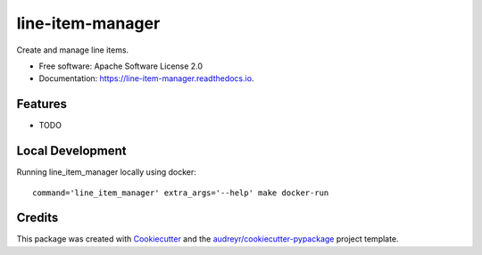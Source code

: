 =================
line-item-manager
=================


.. image:: https://img.shields.io/pypi/v/line_item_manager.svg
        :target: https://pypi.python.org/pypi/line_item_manager

.. image:: https://img.shields.io/travis/prebid/line_item_manager.svg
        :target: https://travis-ci.com/prebid/line_item_manager

.. image:: https://readthedocs.org/projects/line-item-manager/badge/?version=latest
        :target: https://line-item-manager.readthedocs.io/en/latest/?badge=latest
        :alt: Documentation Status




Create and manage line items.


* Free software: Apache Software License 2.0
* Documentation: https://line-item-manager.readthedocs.io.


Features
--------

* TODO

Local Development
-----------------

Running line_item_manager locally using docker:
::
   command='line_item_manager' extra_args='--help' make docker-run

Credits
-------

This package was created with Cookiecutter_ and the `audreyr/cookiecutter-pypackage`_ project template.

.. _Cookiecutter: https://github.com/audreyr/cookiecutter
.. _`audreyr/cookiecutter-pypackage`: https://github.com/audreyr/cookiecutter-pypackage
